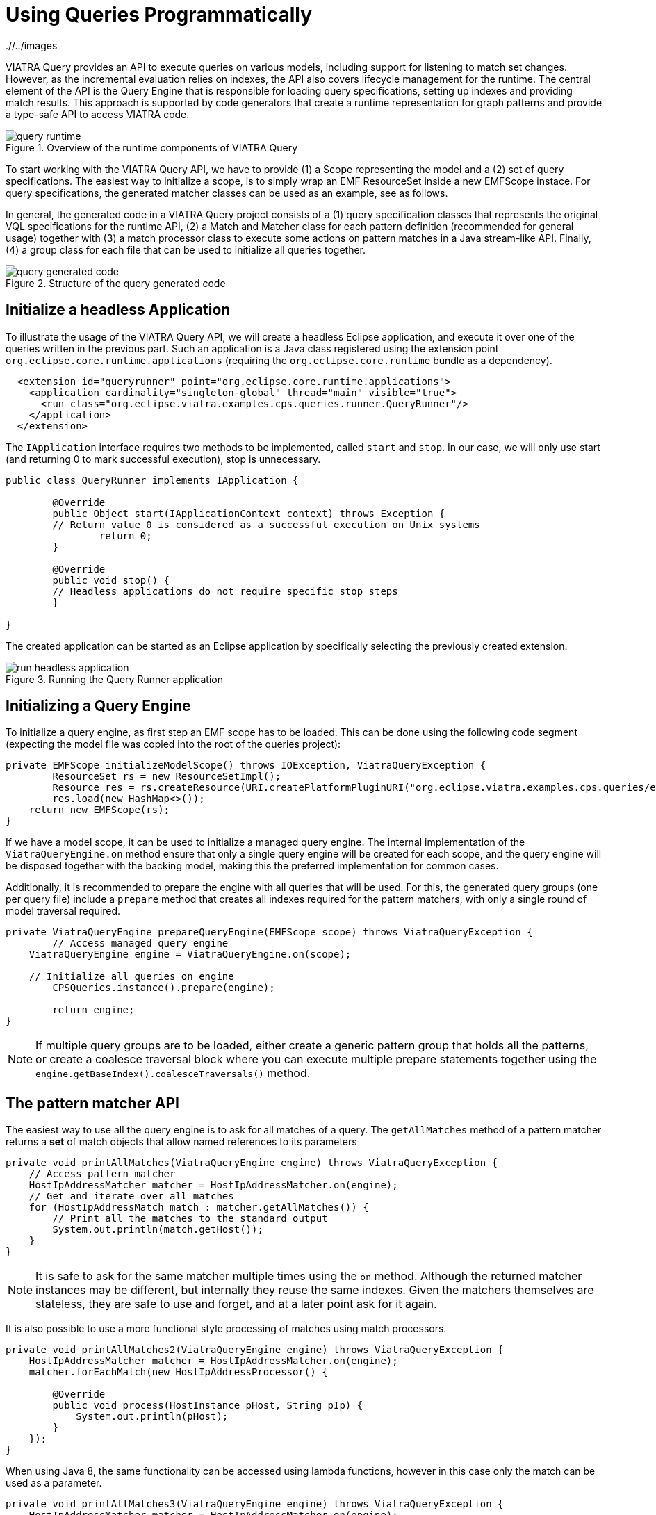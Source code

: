 = Using Queries Programmatically
ifdef::env-github,env-browser[:outfilesuffix: .adoc]
ifndef::rootdir[:rootdir: ./]
ifndef::imagesdir[{rootdir}/../images]

VIATRA Query provides an API to execute queries on various models, including support for listening to match set changes. However, as the incremental evaluation relies on indexes, the API also covers lifecycle management for the runtime. The central element of the API is the Query Engine that is responsible for loading query specifications, setting up indexes and providing match results. This approach is supported by code generators that create a runtime representation for graph patterns and provide a type-safe API to access VIATRA code.

.Overview of the runtime components of VIATRA Query
image::tutorial/query_runtime.png[]

To start working with the VIATRA Query API, we have to provide (1) a Scope representing the model and a (2) set of query specifications. The easiest way to initialize a scope, is to simply wrap an EMF ResourceSet inside a new EMFScope instace. For query specifications, the generated matcher classes can be used as an example, see as follows.

In general, the generated code in a VIATRA Query project consists of a (1) query specification classes that represents the original VQL specifications for the runtime API, (2) a Match and Matcher class for each pattern definition (recommended for general usage) together with (3) a match processor class to execute some actions on pattern matches in a Java stream-like API. Finally, (4) a group class for each file that can be used to initialize all queries together.

.Structure of the query generated code
image::tutorial/query_generated_code.png[]

== Initialize a headless Application

To illustrate the usage of the VIATRA Query API, we will create a headless Eclipse application, and execute it over one of the queries written in the previous part. Such an application is a Java class registered using the extension point ```org.eclipse.core.runtime.applications``` (requiring the ```org.eclipse.core.runtime``` bundle as a dependency).

[[query-runtime-app-extension]]
[source,xml]
----
  <extension id="queryrunner" point="org.eclipse.core.runtime.applications">
    <application cardinality="singleton-global" thread="main" visible="true">
      <run class="org.eclipse.viatra.examples.cps.queries.runner.QueryRunner"/>
    </application>
  </extension>
----

The ```IApplication``` interface requires two methods to be implemented, called ```start``` and ```stop```. In our case, we will only use start (and returning 0 to mark successful execution), stop is unnecessary.

[[query-runtime-app-code]]
[source,java]
----
public class QueryRunner implements IApplication {
	
	@Override
	public Object start(IApplicationContext context) throws Exception {
        // Return value 0 is considered as a successful execution on Unix systems
		return 0;
	}
	
	@Override
	public void stop() {
        // Headless applications do not require specific stop steps
	}

}
----

The created application can be started as an Eclipse application by specifically selecting the previously created extension.

.Running the Query Runner application
image::tutorial/run_headless_application.png[]

== Initializing a Query Engine

To initialize a query engine, as first step an EMF scope has to be loaded. This can be done using the following code segment (expecting the model file was copied into the root of the queries project):

[[query-runtime-scope]]
[source,java]
----
private EMFScope initializeModelScope() throws IOException, ViatraQueryException {
	ResourceSet rs = new ResourceSetImpl();
	Resource res = rs.createResource(URI.createPlatformPluginURI("org.eclipse.viatra.examples.cps.queries/example.cyberphysicalsystem", false));
	res.load(new HashMap<>());
    return new EMFScope(rs);
}
----

If we have a model scope, it can be used to initialize a managed query engine. The internal implementation of the ```ViatraQueryEngine.on``` method ensure that only a single query engine will be created for each scope, and the query engine will be disposed together with the backing model, making this the preferred implementation for common cases.

Additionally, it is recommended to prepare the engine with all queries that will be used. For this, the generated query groups (one per query file) include a ```prepare``` method that creates all indexes required for the pattern matchers, with only a single round of model traversal required.

[[query-runtime-prepare]]
[source,java]
----
private ViatraQueryEngine prepareQueryEngine(EMFScope scope) throws ViatraQueryException {
	// Access managed query engine
    ViatraQueryEngine engine = ViatraQueryEngine.on(scope);
	
    // Initialize all queries on engine
	CPSQueries.instance().prepare(engine);
		
	return engine;
}
----

NOTE: If multiple query groups are to be loaded, either create a generic pattern group that holds all the patterns, or create a coalesce traversal block where you can execute multiple prepare statements together using the ```engine.getBaseIndex().coalesceTraversals()``` method.

== The pattern matcher API

The easiest way to use all the query engine is to ask for all matches of a query. The ```getAllMatches``` method of a pattern matcher returns a *set* of match objects that allow named references to its parameters

[[query-runtime-printallmatches]]
[source,java]
----
private void printAllMatches(ViatraQueryEngine engine) throws ViatraQueryException {
    // Access pattern matcher
    HostIpAddressMatcher matcher = HostIpAddressMatcher.on(engine);
    // Get and iterate over all matches
    for (HostIpAddressMatch match : matcher.getAllMatches()) {
        // Print all the matches to the standard output
        System.out.println(match.getHost());
    }
}
----

NOTE: It is safe to ask for the same matcher multiple times using the ```on``` method. Although the returned matcher instances may be different, but internally they reuse the same indexes. Given the matchers themselves are stateless, they are safe to use and forget, and at a later point ask for it again.

It is also possible to use a more functional style processing of matches using match processors.

[[query-runtime-printallmatches2]]
[source,java]
----
private void printAllMatches2(ViatraQueryEngine engine) throws ViatraQueryException {
    HostIpAddressMatcher matcher = HostIpAddressMatcher.on(engine);
    matcher.forEachMatch(new HostIpAddressProcessor() {
        
        @Override
        public void process(HostInstance pHost, String pIp) {
            System.out.println(pHost);
        }
    });
}
----

When using Java 8, the same functionality can be accessed using lambda functions, however in this case only the match can be used as a parameter.

[[query-runtime-printallmatches3]]
[source,java]
----
private void printAllMatches3(ViatraQueryEngine engine) throws ViatraQueryException {
    HostIpAddressMatcher matcher = HostIpAddressMatcher.on(engine);
    // The lambda method implements IMatchProcessor<HostIpAddressMatch>
    matcher.forEachMatch((match) -> {
            System.out.println(match.getHost());
        });
}
----

Often it is beneficial to check for and process only a single match. For this reason it is possible to ask for a single match using the ```getOneArbitraryMatch``` method.

[[query-runtime-printonematch]]
[source,java]
----
private void printOneMatch(ViatraQueryEngine engine) throws ViatraQueryException {
    HostIpAddressMatcher matcher = HostIpAddressMatcher.on(engine);
    System.out.println(matcher.getOneArbitraryMatch());
}
----

NOTE: The match returned by the ```getOneArbitraryMatch``` is neither random nor deterministic, but unspecified. _Usually_ repeatedly calling it on the same model (without any model updates) returns the same match, but this is also not guaranteed. On the other hand, restarting the application on the same model _usually_ changes the match returned.

The generated matchers also include a few methods to access values of the parameters. For example, in case of the ```hostIpAddress``` pattern there is a ```getAllValuesOfip``` method that returns all values the parameter ```ip``` finds.

[[query-runtime-printalladdresses]]
[source,java]
----
private void printAllAddresses(ViatraQueryEngine engine) throws ViatraQueryException {
    HostIpAddressMatcher matcher = HostIpAddressMatcher.on(engine);
    for (String ip : matcher.getAllValuesOfip()) {
        System.out.println(ip);
    }
}
----

CAUTION: If there are multiple hosts that have the same IP address, the ```getAllValuesOfip()``` call will return each IP address only once. This is consistent with all other APIs that always return sets. If duplicates are required, you have to process all matches manually.


All matcher functionality supports filtering the matches with constants. By setting some filter parameters with a non-null value we state that we are interested in only matches where the selected parameters equal to the given value.

[[query-runtime-printfilteredmatches]]
[source,java]
----
private void printFilteredMatches(ViatraQueryEngine engine) throws ViatraQueryException {
    HostIpAddressMatcher matcher = HostIpAddressMatcher.on(engine);
    for (HostIpAddressMatch match : matcher.getAllMatches(null, "152.66.102.2")) {
        System.out.println(match.prettyPrint());
    }
}
----

NOTE: Regardless of input values receiving null values, the ```getAllmatches``` (and similar operations) will never return matches with ```null``` values. If no matches fulfill all the set parameters, the returned set will be empty.

If a filter condition has to be reused, it is possible to create mutable matches where the filtered values are set accordingly. This approach is also useful to use named setters (e.g. if multiple String parameters are to be set) or one does not want to write ```null``` literals.

[[query-runtime-printfilteredmatches2]]
[source,java]
----
private void printFilteredMatches2(ViatraQueryEngine engine) throws ViatraQueryException {
    HostIpAddressMatcher matcher = HostIpAddressMatcher.on(engine);
    HostIpAddressMatch filterMatch = HostIpAddressMatch.newEmptyMatch();
	filterMatch.setIp("152.66.102.3");
    for (HostIpAddressMatch match : matcher.getAllMatches(filterMatch)) {
        System.out.println(match.prettyPrint());
    }
}
----

Finally, if we are only interested in whether there exist any match fulfilling the query, or we want to know how many matches there are, the matcher has methods that calculate these. Both of these methods can be combined with filter matches.

[[query-runtime-countmatches]]
[source,java]
----
private void countMatches(ViatraQueryEngine engine) throws ViatraQueryException {
    HostIpAddressMatcher matcher = HostIpAddressMatcher.on(engine);
    System.out.printf("Count matches: %d %n", matcher.countMatches());
    System.out.printf("Has matches: %b %n", matcher.hasMatch(HostIpAddressMatch.newEmptyMatch()));
    System.out.printf("Count matches with ip 152.66.102.3: %d %n", matcher.countMatches(null, "152.66.102.3"));
    System.out.printf("Has matches with ip 152.66.102.13: %b %n", matcher.hasMatch(null, "152.66.102.13"));
}
----

TIP: If asking for the has/count calls is immediately followed by the processing of the said matches, it is usually better to call ```getAllMatches``` or ```getOneArbitraryMatch``` directly, and calculate the count/existence using them.

== Advanced query engine features

There are cases where the standard engine lifecycle is inappropriate, e.g. the models will not be unloaded but we want to spare memory by freeing up indexes. Furthermore, there are some functionality, like hint handling or match update listener support that was not added the the base implementation to keep its API clean.

[[query-runtime-prepareadvanced]]
[source,java]
----
private AdvancedViatraQueryEngine prepareAdvancedQueryEngine(EMFScope scope) throws ViatraQueryException {
    AdvancedViatraQueryEngine engine = AdvancedViatraQueryEngine.createUnmanagedEngine(scope);
    
    // Initialize all queries on engine
    CPSQueries.instance().prepare(engine);
    
    return engine;
}
----

CAUTION: Do not forget to dispose unmanaged engine manually using the ```AdvancedQueryEngine.dispose()``` method. If you want to use managed query engines but use the advanced features, you might use the ```AdvancedQueryEngine.from(engine)``` call; however, do *NOT* dispose such engines.

=== React to match updates

One feature of the advanced query engine is to allow listening to changes, e.g. registering a match update listener for a pattern matcher. Such a listener is triggered when the match set for a pattern matcher changes, together with the direction of the changes.

[[query-runtime-changelistener]]
[source,java]
----
IMatchUpdateListener<HostIpAddressMatch> listener = new IMatchUpdateListener<HostIpAddressMatch>() {

    @Override
    public void notifyAppearance(HostIpAddressMatch match) {
        System.out.printf("[ADD] %s %n", match.prettyPrint());
    }

    @Override
    public void notifyDisappearance(HostIpAddressMatch match) {
        System.out.printf("[REM] %s %n", match.prettyPrint());
        
    }
};

private void addChangeListener(AdvancedViatraQueryEngine engine) throws ViatraQueryException {
    HostIpAddressMatcher matcher = HostIpAddressMatcher.on(engine);
    
    try {
        // fireNow = true parameter means all current matches are sent to the listener
        engine.addMatchUpdateListener(matcher, listener, true);
        // execute model manipulations
        matcher.getOneArbitraryMatch().getHost().setNodeIp("123.123.123.123");
    } finally {
        // Don't forget to remove listeners if not required anymore
        engine.removeMatchUpdateListener(matcher, listener);
    }
}
----

NOTE: By registering the match update listener with a ```true``` value for the ```fireNow``` parameter, we ensure that all existing matches are sent to the listener. If we only want to consider future updates, set that parameter to false.

When looking at the output, the setNodeIp call will result in two changes: the first one represents the removal of the old match (host - old IP pair), while the second one represents an addition of a new one (host - new IP pair). In general, a model update can often often result in multiple match changes (even on a single pattern).

CAUTION: Be very careful when using match update listeners, as sometimes they are called while the model indexes are in an inconsistent state. For this reason, do not update the underlying model and do not execute further model queries. If such cases are required, delay the execution for a later phase. Better still, you can rely on the transformation API of VIATRA that ensure that rules are only executed when the indexes are in a consistent state.

=== Query backends and hints

The advanced query engine also allows to initialize patterns with non-default settings called *hints*. The most important feature of these hints allow setting the pattern matcher backend, and other backend-specific settings could be changed.

In addition to Rete-based incremental query evaluation VIATRA also includes a local search-based approach. By default, Rete is used, but by adding the ```org.eclipse.viatra.query.runtime.localsearch``` bundle as a dependency of the project, it is possible to generate local-search specific evaluation hints using the ```LocalSearchHints``` class. Similar, Rete-specific hints are available in the ```ReteHintOptions``` class. The backend-specific hints are beyond the scope of this tutorial, for more details see the corresponding VIATRA documentation or Javadoc.

[[query-runtime-localsearch]]
[source,java]
----
private void queryWithLocalSearch(AdvancedViatraQueryEngine engine) throws ViatraQueryException {
    QueryEvaluationHint hint = LocalSearchHints.getDefault().build();
    HostIpAddressMatcher matcher = engine.getMatcher(HostIpAddressQuerySpecification.instance(), hint);
    
    for (HostIpAddressMatch match : matcher.getAllMatches()) {
        System.out.println(match.prettyPrint());
    }
}
----

As you can see, after the initialization the local search based backend can be queried with the same backend as the Rete-based one, however, it calculates the results when queried instead of relying on previously cached results. This means, usually it is cheaper (in memory and prepare time) to initialize a local search based matcher, but gathering the results is more expensive.

NOTE: As the name suggests, *hints* might be ignored by the query engine, e.g. if an incorrect configuration was set, or the engine knows of a functionally equivalent way that has a better performance. For details about the hints, consult the LocalSearchHints and ReteHintOptions classes.

There are a few aspects where the current (version 1.6) local search backend behaves differently to the original, Rete-based algorithm:

 * Recursive queries are not supported. Trying to initialize a query with recursion results in a runtime error.
 * The algorithm cannot provide change notifications, so registering a MatchUpdateListener over local search-based queries is prohibited.

WARNING: The local search backend of VIATRA is almost functionally compatible with the Rete-based backend, but has very different performance characterics. If performance is critical, make sure to understand both algorithms to choose the appropriate one for the problem at hand.